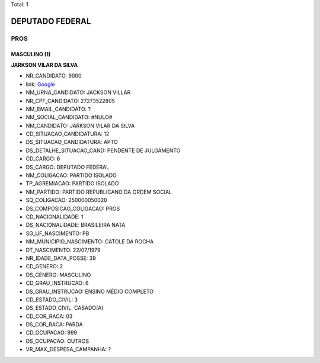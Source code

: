 Total: 1

DEPUTADO FEDERAL
================

PROS
----

MASCULINO (1)
.............

**JARKSON VILAR DA SILVA**

- NR_CANDIDATO: 9000
- link: `Google <https://www.google.com/search?q=JARKSON+VILAR+DA+SILVA>`_
- NM_URNA_CANDIDATO: JACKSON VILLAR
- NR_CPF_CANDIDATO: 27273522805
- NM_EMAIL_CANDIDATO: ?
- NM_SOCIAL_CANDIDATO: #NULO#
- NM_CANDIDATO: JARKSON VILAR DA SILVA
- CD_SITUACAO_CANDIDATURA: 12
- DS_SITUACAO_CANDIDATURA: APTO
- DS_DETALHE_SITUACAO_CAND: PENDENTE DE JULGAMENTO
- CD_CARGO: 6
- DS_CARGO: DEPUTADO FEDERAL
- NM_COLIGACAO: PARTIDO ISOLADO
- TP_AGREMIACAO: PARTIDO ISOLADO
- NM_PARTIDO: PARTIDO REPUBLICANO DA ORDEM SOCIAL
- SQ_COLIGACAO: 250000050020
- DS_COMPOSICAO_COLIGACAO: PROS
- CD_NACIONALIDADE: 1
- DS_NACIONALIDADE: BRASILEIRA NATA
- SG_UF_NASCIMENTO: PB
- NM_MUNICIPIO_NASCIMENTO: CATOLE DA ROCHA
- DT_NASCIMENTO: 22/07/1979
- NR_IDADE_DATA_POSSE: 39
- CD_GENERO: 2
- DS_GENERO: MASCULINO
- CD_GRAU_INSTRUCAO: 6
- DS_GRAU_INSTRUCAO: ENSINO MÉDIO COMPLETO
- CD_ESTADO_CIVIL: 3
- DS_ESTADO_CIVIL: CASADO(A)
- CD_COR_RACA: 03
- DS_COR_RACA: PARDA
- CD_OCUPACAO: 999
- DS_OCUPACAO: OUTROS
- VR_MAX_DESPESA_CAMPANHA: ?

